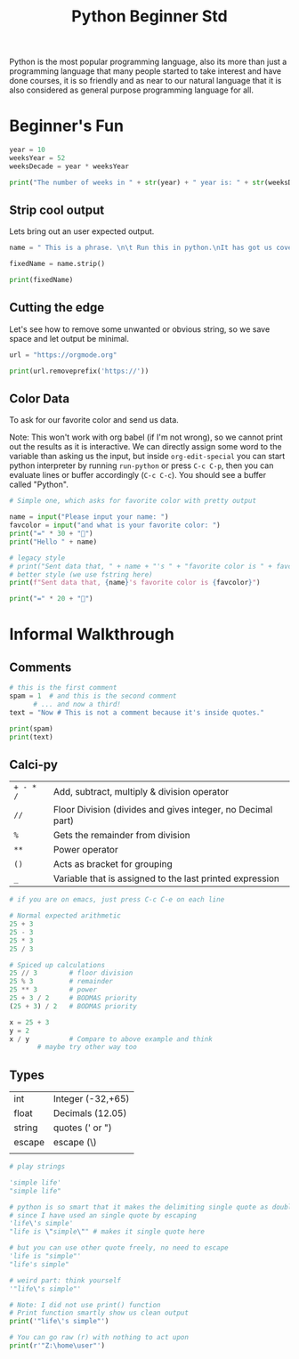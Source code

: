 #+title: Python Beginner Std

Python is the most popular programming language, also its more than just a programming language that many people started to take interest and have done courses, it is so friendly and as near to our natural language that it is also considered as general purpose programming language for all.

* Beginner's Fun
#+begin_src python :results output drawer
  year = 10
  weeksYear = 52
  weeksDecade = year * weeksYear

  print("The number of weeks in " + str(year) + " year is: " + str(weeksDecade))

#+end_src

#+RESULTS:
:results:
The number of weeks in 10 year is: 520
:end:

** Strip cool output

Lets bring out an user expected output.

#+begin_src python :results output drawer
  name = " This is a phrase. \n\t Run this in python.\nIt has got us covered. "

  fixedName = name.strip()

  print(fixedName)

#+end_src

#+RESULTS:
:results:
This is a phrase. 
	 Run this in python.
It has got us covered.
:end:

** Cutting the edge

Let's see how to remove some unwanted or obvious string, so we save space and let output be minimal.

#+begin_src python :results output drawer
  url = "https://orgmode.org"

  print(url.removeprefix('https://'))
#+end_src

#+RESULTS:
:results:
orgmode.org
:end:

** Color Data

To ask for our favorite color and send us data.

Note: This won't work with org babel (if I'm not wrong), so we cannot print out the results as it is interactive. We can directly assign some word to the variable than asking us the input, but inside ~org-edit-special~ you can start python interpreter by running ~run-python~ or press ~C-c C-p~, then you can evaluate lines or buffer accordingly (~C-c C-c~).
You should see a buffer called "Python".

#+begin_src python
  # Simple one, which asks for favorite color with pretty output

  name = input("Please input your name: ")
  favcolor = input("and what is your favorite color: ")
  print("=" * 30 + "󰅂")
  print("Hello " + name)

  # legacy style
  # print("Sent data that, " + name + "'s " + "favorite color is " + favcolor)
  # better style (we use fstring here)
  print(f"Sent data that, {name}'s favorite color is {favcolor}")

  print("=" * 20 + "󰅂")

#+end_src

* Informal Walkthrough
** Comments
#+begin_src python :results output drawer
  # this is the first comment
  spam = 1  # and this is the second comment
	    # ... and now a third!
  text = "Now # This is not a comment because it's inside quotes."

  print(spam)
  print(text)
#+end_src

#+RESULTS:
:results:
1
Now # This is not a comment because it's inside quotes.
:end:

** Calci-py

| ~+ - * /~ | Add, subtract, multiply & division operator                 |
| ~//~      | Floor Division (divides and gives integer, no Decimal part) |
| ~%~       | Gets the remainder from division                            |
| ~**~      | Power operator                                              |
| ~()~      | Acts as bracket for grouping                                |
| ~_~       | Variable that is assigned to the last printed expression    |


#+begin_src python
  # if you are on emacs, just press C-c C-e on each line

  # Normal expected arithmetic
  25 + 3
  25 - 3
  25 * 3
  25 / 3

  # Spiced up calculations
  25 // 3        # floor division
  25 % 3         # remainder
  25 ** 3        # power
  25 + 3 / 2     # BODMAS priority
  (25 + 3) / 2   # BODMAS priority

  x = 25 + 3
  y = 2
  x / y          # Compare to above example and think
		 # maybe try other way too

#+end_src

** Types

| int    | Integer (-32,+65) |
| float  | Decimals (12.05)  |
| string | quotes (' or ")   |
| escape | escape (\)        |
|        |                   |

#+begin_src python :results output drawer
  # play strings

  'simple life'
  "simple life"

  # python is so smart that it makes the delimiting single quote as double
  # since I have used an single quote by escaping
  'life\'s simple'
  "life is \"simple\"" # makes it single quote here

  # but you can use other quote freely, no need to escape
  'life is "simple"'
  "life's simple"

  # weird part: think yourself
  '"life\'s simple"'

  # Note: I did not use print() function
  # Print function smartly show us clean output
  print('"life\'s simple"')

  # You can go raw (r) with nothing to act upon
  print(r'"Z:\home\user"')
#+end_src
